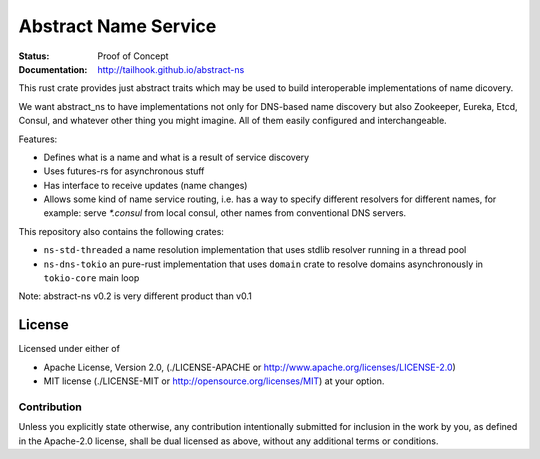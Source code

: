 =====================
Abstract Name Service
=====================

:Status: Proof of Concept
:Documentation: http://tailhook.github.io/abstract-ns

This rust crate provides just abstract traits which may be used to build
interoperable implementations of name dicovery.

We want abstract_ns to have implementations not only for DNS-based name
discovery but also Zookeeper, Eureka, Etcd, Consul, and whatever other thing
you might imagine. All of them easily configured and interchangeable.

Features:

* Defines what is a name and what is a result of service discovery
* Uses futures-rs for asynchronous stuff
* Has interface to receive updates (name changes)
* Allows some kind of name service routing, i.e. has a way to specify different
  resolvers for different names, for example: serve `*.consul` from local
  consul, other names from conventional DNS servers.

This repository also contains the following crates:

* ``ns-std-threaded`` a name resolution implementation that uses stdlib
  resolver running in a thread pool
* ``ns-dns-tokio`` an pure-rust implementation that uses ``domain`` crate to
  resolve domains asynchronously in ``tokio-core`` main loop

Note: abstract-ns v0.2 is very different product than v0.1


License
=======

Licensed under either of

* Apache License, Version 2.0,
  (./LICENSE-APACHE or http://www.apache.org/licenses/LICENSE-2.0)
* MIT license (./LICENSE-MIT or http://opensource.org/licenses/MIT)
  at your option.

Contribution
------------

Unless you explicitly state otherwise, any contribution intentionally
submitted for inclusion in the work by you, as defined in the Apache-2.0
license, shall be dual licensed as above, without any additional terms or
conditions.

